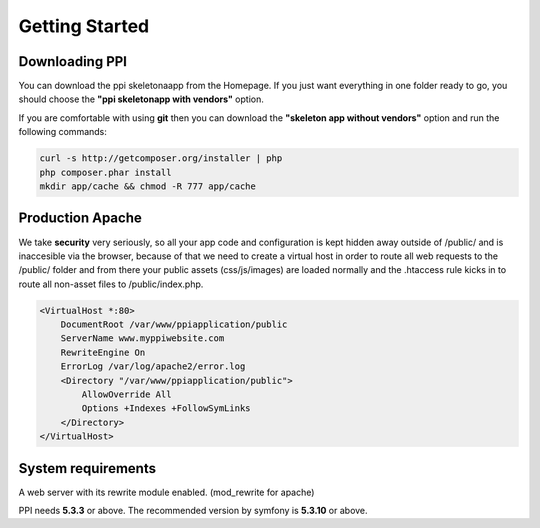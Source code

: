 Getting Started
===============

Downloading PPI
---------------

You can download the ppi skeletonaapp from the Homepage. If you just want everything in one folder ready to go, you should choose the **"ppi skeletonapp with vendors"** option.

If you are comfortable with using **git** then you can download the **"skeleton app without vendors"** option and run the following commands:

.. code-block:: bash

    curl -s http://getcomposer.org/installer | php
    php composer.phar install
    mkdir app/cache && chmod -R 777 app/cache

Production Apache
-----------------

We take **security** very seriously, so all your app code and configuration is kept hidden away outside of /public/ and is inaccesible via the browser, because of that we need to create a virtual host in order to route all web requests to the /public/ folder and from there your public assets (css/js/images) are loaded normally and the .htaccess rule kicks in to route all non-asset files to /public/index.php.

.. code-block:: bash

    <VirtualHost *:80>
        DocumentRoot /var/www/ppiapplication/public
        ServerName www.myppiwebsite.com
        RewriteEngine On
        ErrorLog /var/log/apache2/error.log
        <Directory "/var/www/ppiapplication/public">
            AllowOverride All
            Options +Indexes +FollowSymLinks
        </Directory>
    </VirtualHost>

System requirements
-------------------

A web server with its rewrite module enabled. (mod_rewrite for apache)

PPI needs **5.3.3** or above. The recommended version by symfony is **5.3.10** or above.
